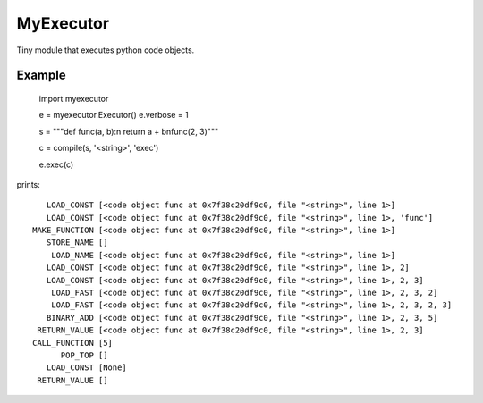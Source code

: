 
MyExecutor
==========

Tiny module that executes python code objects.

Example
-------

    import myexecutor

    e = myexecutor.Executor()
    e.verbose = 1

    s = """def func(a, b):\n  return a + b\nfunc(2, 3)"""

    c = compile(s, '<string>', 'exec')

    e.exec(c)

prints::

       LOAD_CONST [<code object func at 0x7f38c20df9c0, file "<string>", line 1>]
       LOAD_CONST [<code object func at 0x7f38c20df9c0, file "<string>", line 1>, 'func']
    MAKE_FUNCTION [<code object func at 0x7f38c20df9c0, file "<string>", line 1>]
       STORE_NAME []
        LOAD_NAME [<code object func at 0x7f38c20df9c0, file "<string>", line 1>]
       LOAD_CONST [<code object func at 0x7f38c20df9c0, file "<string>", line 1>, 2]
       LOAD_CONST [<code object func at 0x7f38c20df9c0, file "<string>", line 1>, 2, 3]
        LOAD_FAST [<code object func at 0x7f38c20df9c0, file "<string>", line 1>, 2, 3, 2]
        LOAD_FAST [<code object func at 0x7f38c20df9c0, file "<string>", line 1>, 2, 3, 2, 3]
       BINARY_ADD [<code object func at 0x7f38c20df9c0, file "<string>", line 1>, 2, 3, 5]
     RETURN_VALUE [<code object func at 0x7f38c20df9c0, file "<string>", line 1>, 2, 3]
    CALL_FUNCTION [5]
          POP_TOP []
       LOAD_CONST [None]
     RETURN_VALUE []

